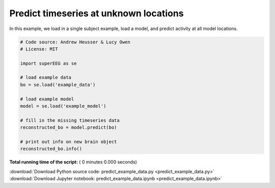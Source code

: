 

.. _sphx_glr_auto_examples_predict_example_data.py:


=============================
Predict timeseries at unknown locations
=============================

In this example, we load in a single subject example, load a model, and predict
activity at all model locations.




.. code-block:: python


    # Code source: Andrew Heusser & Lucy Owen
    # License: MIT

    import superEEG as se

    # load example data
    bo = se.load('example_data')

    # load example model
    model = se.load('example_model')

    # fill in the missing timeseries data
    reconstructed_bo = model.predict(bo)

    # print out info on new brain object
    reconstructed_bo.info()

**Total running time of the script:** ( 0 minutes  0.000 seconds)



.. container:: sphx-glr-footer


  .. container:: sphx-glr-download

     :download:`Download Python source code: predict_example_data.py <predict_example_data.py>`



  .. container:: sphx-glr-download

     :download:`Download Jupyter notebook: predict_example_data.ipynb <predict_example_data.ipynb>`

.. rst-class:: sphx-glr-signature

    `Generated by Sphinx-Gallery <http://sphinx-gallery.readthedocs.io>`_
